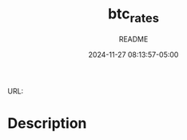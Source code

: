 #+TITLE:	btc_rates
#+SUBTITLE:	README
#+DATE:		2024-11-27 08:13:57-05:00
#+LASTMOD:  
#+OPTIONS:	toc:nil num:nil
#+STARTUP:	indent showeverything
#+CATEGORIES[]:	Projects
#+TAGS[]:	readme python

URL: 

* Description

